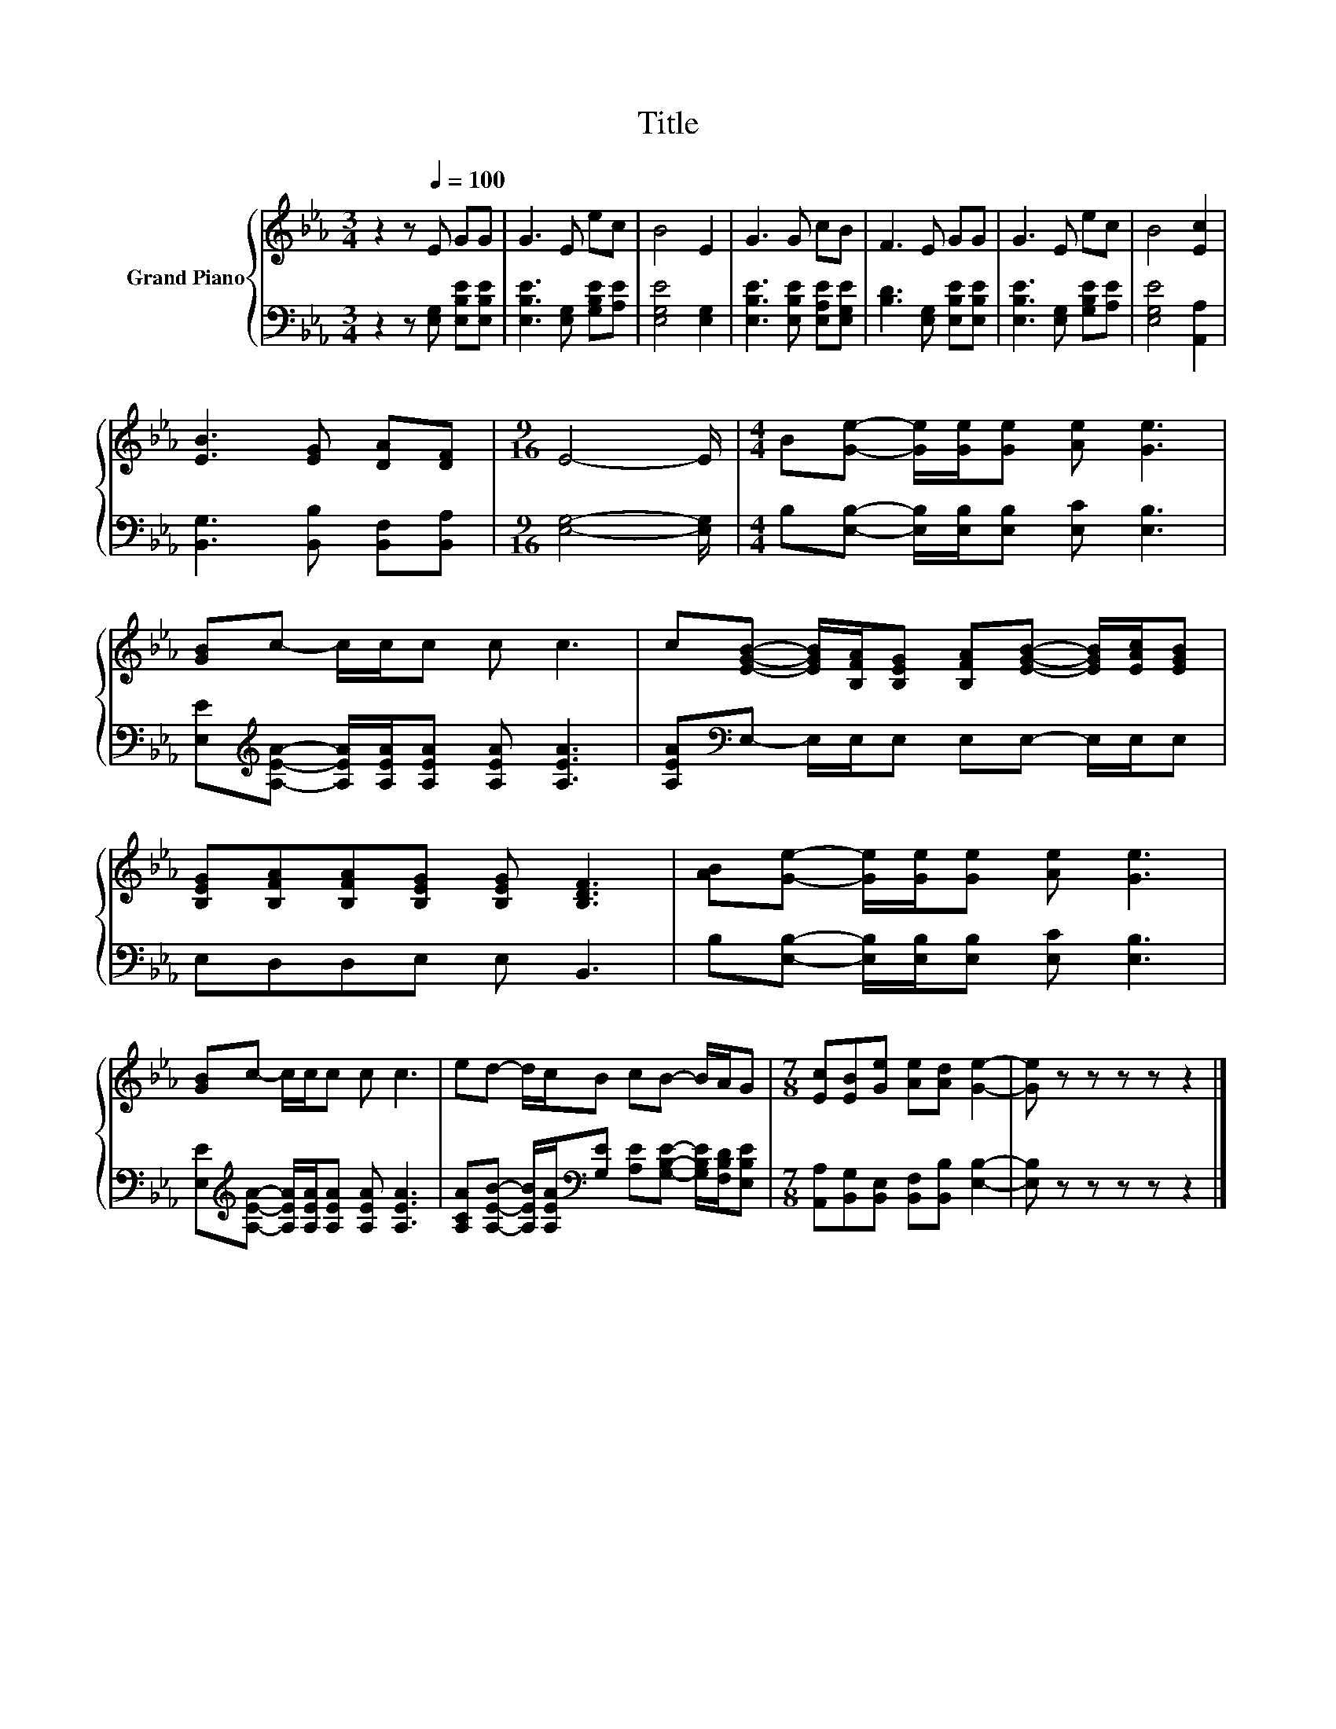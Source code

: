 X:1
T:Title
%%score { 1 | 2 }
L:1/8
M:3/4
K:Eb
V:1 treble nm="Grand Piano"
V:2 bass 
V:1
 z2 z[Q:1/4=100] E GG | G3 E ec | B4 E2 | G3 G cB | F3 E GG | G3 E ec | B4 [Ec]2 | %7
 [EB]3 [EG] [DA][DF] |[M:9/16] E4- E/ |[M:4/4] B[Ge]- [Ge]/[Ge]/[Ge] [Ae] [Ge]3 | %10
 [GB]c- c/c/c c c3 | c[EGB]- [EGB]/[B,FA]/[B,EG] [B,FA][EGB]- [EGB]/[EAc]/[EGB] | %12
 [B,EG][B,FA][B,FA][B,EG] [B,EG] [B,DF]3 | [AB][Ge]- [Ge]/[Ge]/[Ge] [Ae] [Ge]3 | %14
 [GB]c- c/c/c c c3 | ed- d/c/B cB- B/A/G |[M:7/8] [Ec][EB][Ge] [Ae][Ad] [Ge]2- | [Ge] z z z z z2 |] %18
V:2
 z2 z [E,G,] [E,B,E][E,B,E] | [E,B,E]3 [E,G,] [G,B,E][A,E] | [E,G,E]4 [E,G,]2 | %3
 [E,B,E]3 [E,B,E] [E,A,E][E,G,E] | [B,D]3 [E,G,] [E,B,E][E,B,E] | [E,B,E]3 [E,G,] [G,B,E][A,E] | %6
 [E,G,E]4 [A,,A,]2 | [B,,G,]3 [B,,B,] [B,,F,][B,,A,] |[M:9/16] [E,G,]4- [E,G,]/ | %9
[M:4/4] B,[E,B,]- [E,B,]/[E,B,]/[E,B,] [E,C] [E,B,]3 | %10
 [E,E][K:treble][A,EA]- [A,EA]/[A,EA]/[A,EA] [A,EA] [A,EA]3 | %11
 [A,EA][K:bass]E,- E,/E,/E, E,E,- E,/E,/E, | E,D,D,E, E, B,,3 | %13
 B,[E,B,]- [E,B,]/[E,B,]/[E,B,] [E,C] [E,B,]3 | %14
 [E,E][K:treble][A,EA]- [A,EA]/[A,EA]/[A,EA] [A,EA] [A,EA]3 | %15
 [A,CA][A,EB]- [A,EB]/[A,EA]/[K:bass][G,E] [A,E][G,B,E]- [G,B,E]/[F,B,D]/[E,B,E] | %16
[M:7/8] [A,,A,][B,,G,][B,,E,] [B,,F,][B,,B,] [E,B,]2- | [E,B,] z z z z z2 |] %18

